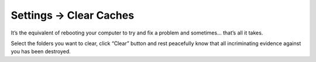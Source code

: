 .. |icon| image:: ../../../_static/images/diving-in/settings/icons/clearcache.png
   :alt: Clear Cache Settings Icon
   :width: 50px
   :scale: 100%
   :align: middle

|icon| Settings → Clear Caches
==============================

It’s the equivalent of rebooting your computer to try and fix a problem and sometimes… that’s all it takes.

.. image:: ../../../_static/images/diving-in/settings/clearcaches.png
   :alt: Clear Caches
   :width: 35%
   :scale: 100%

Select the folders you want to clear, click “Clear” button and rest peacefully know that all incriminating evidence against you has been destroyed.

